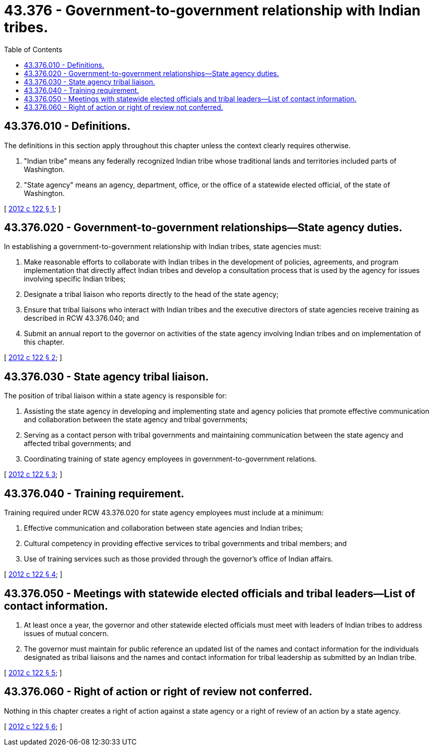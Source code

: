 = 43.376 - Government-to-government relationship with Indian tribes.
:toc:

== 43.376.010 - Definitions.
The definitions in this section apply throughout this chapter unless the context clearly requires otherwise.

. "Indian tribe" means any federally recognized Indian tribe whose traditional lands and territories included parts of Washington.

. "State agency" means an agency, department, office, or the office of a statewide elected official, of the state of Washington.

[ http://lawfilesext.leg.wa.gov/biennium/2011-12/Pdf/Bills/Session%20Laws/Senate/6175.SL.pdf?cite=2012%20c%20122%20§%201[2012 c 122 § 1]; ]

== 43.376.020 - Government-to-government relationships—State agency duties.
In establishing a government-to-government relationship with Indian tribes, state agencies must:

. Make reasonable efforts to collaborate with Indian tribes in the development of policies, agreements, and program implementation that directly affect Indian tribes and develop a consultation process that is used by the agency for issues involving specific Indian tribes;

. Designate a tribal liaison who reports directly to the head of the state agency;

. Ensure that tribal liaisons who interact with Indian tribes and the executive directors of state agencies receive training as described in RCW 43.376.040; and

. Submit an annual report to the governor on activities of the state agency involving Indian tribes and on implementation of this chapter.

[ http://lawfilesext.leg.wa.gov/biennium/2011-12/Pdf/Bills/Session%20Laws/Senate/6175.SL.pdf?cite=2012%20c%20122%20§%202[2012 c 122 § 2]; ]

== 43.376.030 - State agency tribal liaison.
The position of tribal liaison within a state agency is responsible for:

. Assisting the state agency in developing and implementing state and agency policies that promote effective communication and collaboration between the state agency and tribal governments;

. Serving as a contact person with tribal governments and maintaining communication between the state agency and affected tribal governments; and

. Coordinating training of state agency employees in government-to-government relations.

[ http://lawfilesext.leg.wa.gov/biennium/2011-12/Pdf/Bills/Session%20Laws/Senate/6175.SL.pdf?cite=2012%20c%20122%20§%203[2012 c 122 § 3]; ]

== 43.376.040 - Training requirement.
Training required under RCW 43.376.020 for state agency employees must include at a minimum:

. Effective communication and collaboration between state agencies and Indian tribes;

. Cultural competency in providing effective services to tribal governments and tribal members; and

. Use of training services such as those provided through the governor's office of Indian affairs.

[ http://lawfilesext.leg.wa.gov/biennium/2011-12/Pdf/Bills/Session%20Laws/Senate/6175.SL.pdf?cite=2012%20c%20122%20§%204[2012 c 122 § 4]; ]

== 43.376.050 - Meetings with statewide elected officials and tribal leaders—List of contact information.
. At least once a year, the governor and other statewide elected officials must meet with leaders of Indian tribes to address issues of mutual concern.

. The governor must maintain for public reference an updated list of the names and contact information for the individuals designated as tribal liaisons and the names and contact information for tribal leadership as submitted by an Indian tribe.

[ http://lawfilesext.leg.wa.gov/biennium/2011-12/Pdf/Bills/Session%20Laws/Senate/6175.SL.pdf?cite=2012%20c%20122%20§%205[2012 c 122 § 5]; ]

== 43.376.060 - Right of action or right of review not conferred.
Nothing in this chapter creates a right of action against a state agency or a right of review of an action by a state agency.

[ http://lawfilesext.leg.wa.gov/biennium/2011-12/Pdf/Bills/Session%20Laws/Senate/6175.SL.pdf?cite=2012%20c%20122%20§%206[2012 c 122 § 6]; ]

